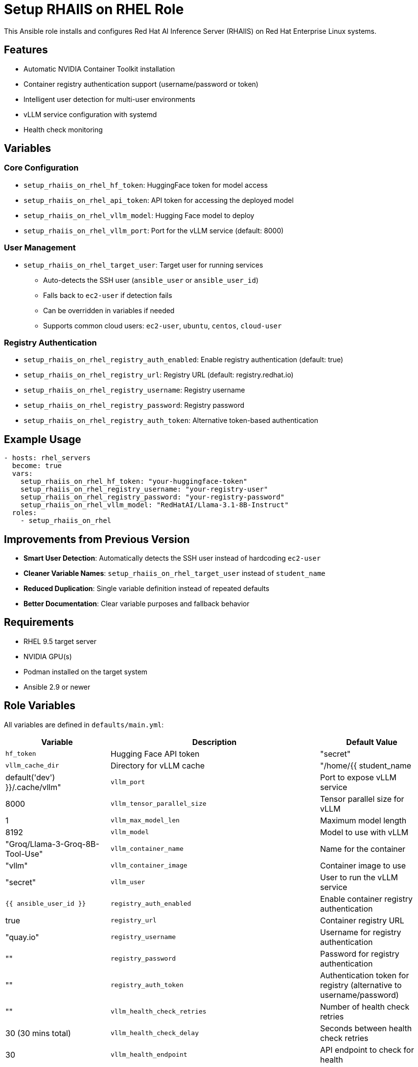 = Setup RHAIIS on RHEL Role

This Ansible role installs and configures Red Hat AI Inference Server (RHAIIS) on Red Hat Enterprise Linux systems.

== Features

* Automatic NVIDIA Container Toolkit installation
* Container registry authentication support (username/password or token)
* Intelligent user detection for multi-user environments
* vLLM service configuration with systemd
* Health check monitoring

== Variables

=== Core Configuration

* `setup_rhaiis_on_rhel_hf_token`: HuggingFace token for model access
* `setup_rhaiis_on_rhel_api_token`: API token for accessing the deployed model
* `setup_rhaiis_on_rhel_vllm_model`: Hugging Face model to deploy
* `setup_rhaiis_on_rhel_vllm_port`: Port for the vLLM service (default: 8000)

=== User Management

* `setup_rhaiis_on_rhel_target_user`: Target user for running services
  ** Auto-detects the SSH user (`ansible_user` or `ansible_user_id`)
  ** Falls back to `ec2-user` if detection fails
  ** Can be overridden in variables if needed
  ** Supports common cloud users: `ec2-user`, `ubuntu`, `centos`, `cloud-user`

=== Registry Authentication

* `setup_rhaiis_on_rhel_registry_auth_enabled`: Enable registry authentication (default: true)
* `setup_rhaiis_on_rhel_registry_url`: Registry URL (default: registry.redhat.io)
* `setup_rhaiis_on_rhel_registry_username`: Registry username
* `setup_rhaiis_on_rhel_registry_password`: Registry password
* `setup_rhaiis_on_rhel_registry_auth_token`: Alternative token-based authentication

== Example Usage

[source,yaml]
----
- hosts: rhel_servers
  become: true
  vars:
    setup_rhaiis_on_rhel_hf_token: "your-huggingface-token"
    setup_rhaiis_on_rhel_registry_username: "your-registry-user"
    setup_rhaiis_on_rhel_registry_password: "your-registry-password"
    setup_rhaiis_on_rhel_vllm_model: "RedHatAI/Llama-3.1-8B-Instruct"
  roles:
    - setup_rhaiis_on_rhel
----

== Improvements from Previous Version

* **Smart User Detection**: Automatically detects the SSH user instead of hardcoding `ec2-user`
* **Cleaner Variable Names**: `setup_rhaiis_on_rhel_target_user` instead of `student_name`
* **Reduced Duplication**: Single variable definition instead of repeated defaults
* **Better Documentation**: Clear variable purposes and fallback behavior

== Requirements

* RHEL 9.5 target server
* NVIDIA GPU(s)
* Podman installed on the target system
* Ansible 2.9 or newer

== Role Variables

All variables are defined in `defaults/main.yml`:

[cols="1,2,1", options="header"]
|===
|Variable |Description |Default Value

|`hf_token`
|Hugging Face API token
|"secret"

|`vllm_cache_dir`
|Directory for vLLM cache
|"/home/{{ student_name | default('dev') }}/.cache/vllm"

|`vllm_port`
|Port to expose vLLM service
|8000

|`vllm_tensor_parallel_size`
|Tensor parallel size for vLLM
|1

|`vllm_max_model_len`
|Maximum model length
|8192

|`vllm_model`
|Model to use with vLLM
|"Groq/Llama-3-Groq-8B-Tool-Use"

|`vllm_container_name`
|Name for the container
|"vllm"

|`vllm_container_image`
|Container image to use
|"secret"

|`vllm_user`
|User to run the vLLM service
|`{{ ansible_user_id }}`

|`registry_auth_enabled`
|Enable container registry authentication
|true

|`registry_url`
|Container registry URL
|"quay.io"

|`registry_username`
|Username for registry authentication
|""

|`registry_password`
|Password for registry authentication
|""

|`registry_auth_token`
|Authentication token for registry (alternative to username/password)
|""

|`vllm_health_check_retries`
|Number of health check retries
|30 (30 mins total)

|`vllm_health_check_delay`
|Seconds between health check retries
|30

|`vllm_health_endpoint`
|API endpoint to check for health
|"/v1/models"
|===

== Example Playbook

[source,yaml]
----
---
- hosts: gpu_servers
  become: true
  roles:
    - role: setup_rhaiis_on_rhel
      vars:
        hf_token: "your_actual_hugging_face_token"
        # Increase health check timeout for slower networks
        vllm_health_check_retries: 120  # 1 hour total wait time
----

=== Using a Registry Authentication Token

If you prefer to use a token instead of username/password:

[source,yaml]
----
---
- hosts: gpu_servers
  become: true
  roles:
    - role: setup_rhaiis_on_rhel
      vars:
        registry_auth_token: "your_registry_token"
----

== Role Structure

[source]
----
setup_rhaiis_on_rhel/
├── defaults/
│   └── main.yml
├── handlers/
│   └── main.yml
├── tasks/
│   ├── main.yml
│   ├── configure_registry_auth.yml
│   └── create_systemd_service.yml
├── templates/
│   └── rhaiis.service.j2
└── README.adoc
----

== Container Registry Authentication

This role configures Podman authentication for both the root user and the service user, allowing:

* Pre-pulling of the container image before starting the service
* Authentication with username/password or token
* Separate configuration for root and service users

When enabled (which is the default), you must provide either:

* `registry_username` and `registry_password`, or
* `registry_auth_token`

== Service Health Check

This role includes a health check that:

. Waits for the RHAIIS service to fully start (including image downloads)
. Checks the API endpoint to ensure the service is responding correctly
. Verifies the systemd service status
. Confirms the container is running

[IMPORTANT]
====
If any of these checks fail after the configured retry period, the playbook will fail with an error message.
====

== Author Information

Nate Stephany
nate@redhat.com
